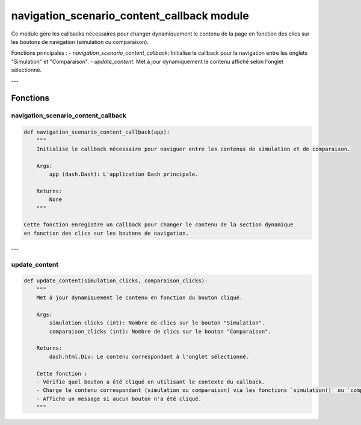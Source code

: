 navigation_scenario_content_callback module
===========================================

Ce module gère les callbacks nécessaires pour changer dynamiquement le contenu de la page en fonction des clics sur les boutons de navigation (simulation ou comparaison).

Fonctions principales :
- `navigation_scenario_content_callback`: Initialise le callback pour la navigation entre les onglets "Simulation" et "Comparaison".
- `update_content`: Met à jour dynamiquement le contenu affiché selon l'onglet sélectionné.

---

Fonctions
---------

navigation_scenario_content_callback
~~~~~~~~~~~~~~~~~~~~~~~~~~~~~~~~~~~~

.. code-block:: python

    def navigation_scenario_content_callback(app):
        """
        Initialise le callback nécessaire pour naviguer entre les contenus de simulation et de comparaison.

        Args:
            app (dash.Dash): L'application Dash principale.

        Returns:
            None
        """

    Cette fonction enregistre un callback pour changer le contenu de la section dynamique
    en fonction des clics sur les boutons de navigation.

---

update_content
~~~~~~~~~~~~~~

.. code-block:: python

    def update_content(simulation_clicks, comparaison_clicks):
        """
        Met à jour dynamiquement le contenu en fonction du bouton cliqué.

        Args:
            simulation_clicks (int): Nombre de clics sur le bouton "Simulation".
            comparaison_clicks (int): Nombre de clics sur le bouton "Comparaison".

        Returns:
            dash.html.Div: Le contenu correspondant à l'onglet sélectionné.

        Cette fonction :
        - Vérifie quel bouton a été cliqué en utilisant le contexte du callback.
        - Charge le contenu correspondant (simulation ou comparaison) via les fonctions `simulation()` ou `comparaison()`.
        - Affiche un message si aucun bouton n'a été cliqué.
        """
